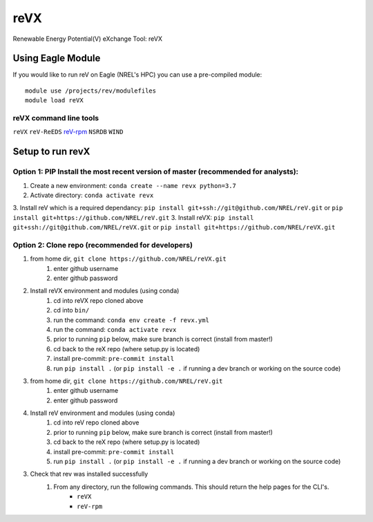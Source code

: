 reVX
####
Renewable Energy Potential(V) eXchange Tool: reVX

Using Eagle Module
******************
If you would like to run reV on Eagle (NREL's HPC) you can use a pre-compiled module:
::
    module use /projects/rev/modulefiles
    module load reVX

reVX command line tools
=======================

``reVX``
``reV-ReEDS``
`reV-rpm <https://github.com/NREL/reVX/tree/master/examples/rpm/README.rst>`_
``NSRDB``
``WIND``

Setup to run revX
*****************

Option 1: PIP Install the most recent version of master (recommended for analysts):
===================================================================================
1. Create a new environment: ``conda create --name revx python=3.7``
2. Activate directory: ``conda activate revx``
3. Install reV which is a required dependancy: ``pip install git+ssh://git@github.com/NREL/reV.git`` or ``pip install git+https://github.com/NREL/reV.git``
3. Install reVX: ``pip install git+ssh://git@github.com/NREL/reVX.git`` or ``pip install git+https://github.com/NREL/reVX.git``

Option 2: Clone repo (recommended for developers)
=================================================
1. from home dir, ``git clone https://github.com/NREL/reVX.git``
    1) enter github username
    2) enter github password

2. Install reVX environment and modules (using conda)
    1) cd into reVX repo cloned above
    2) cd into ``bin/``
    3) run the command: ``conda env create -f revx.yml``
    4) run the command: ``conda activate revx``
    5) prior to running ``pip`` below, make sure branch is correct (install from master!)
    6) cd back to the reX repo (where setup.py is located)
    7) install pre-commit: ``pre-commit install``
    8) run ``pip install .`` (or ``pip install -e .`` if running a dev branch or working on the source code)

3. from home dir, ``git clone https://github.com/NREL/reV.git``
    1) enter github username
    2) enter github password

4. Install reV environment and modules (using conda)
    1) cd into reV repo cloned above
    2) prior to running ``pip`` below, make sure branch is correct (install from master!)
    3) cd back to the reX repo (where setup.py is located)
    4) install pre-commit: ``pre-commit install``
    5) run ``pip install .`` (or ``pip install -e .`` if running a dev branch or working on the source code)

3. Check that rev was installed successfully
    1) From any directory, run the following commands. This should return the help pages for the CLI's.
        - ``reVX``
        - ``reV-rpm``
